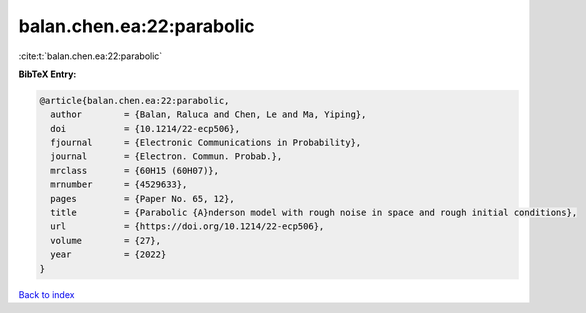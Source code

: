 balan.chen.ea:22:parabolic
==========================

:cite:t:`balan.chen.ea:22:parabolic`

**BibTeX Entry:**

.. code-block:: bibtex

   @article{balan.chen.ea:22:parabolic,
     author        = {Balan, Raluca and Chen, Le and Ma, Yiping},
     doi           = {10.1214/22-ecp506},
     fjournal      = {Electronic Communications in Probability},
     journal       = {Electron. Commun. Probab.},
     mrclass       = {60H15 (60H07)},
     mrnumber      = {4529633},
     pages         = {Paper No. 65, 12},
     title         = {Parabolic {A}nderson model with rough noise in space and rough initial conditions},
     url           = {https://doi.org/10.1214/22-ecp506},
     volume        = {27},
     year          = {2022}
   }

`Back to index <../By-Cite-Keys.html>`_
